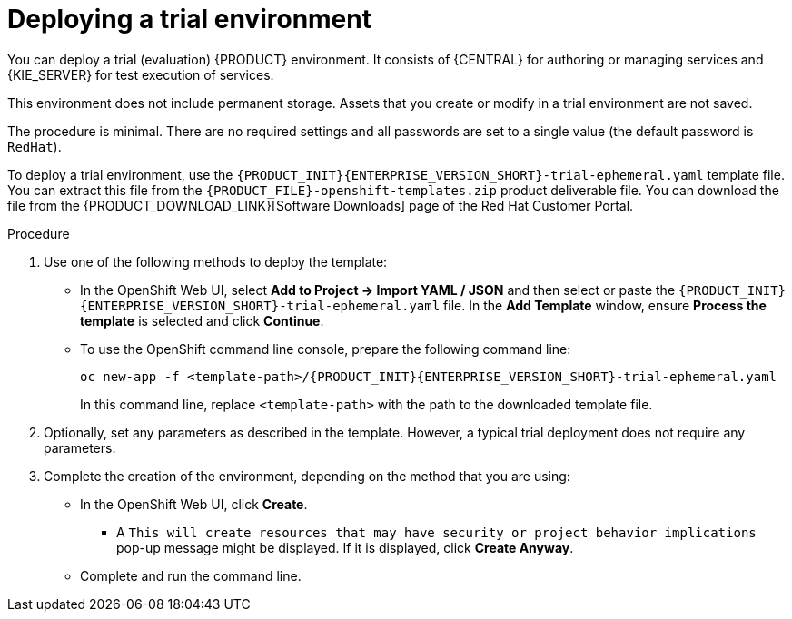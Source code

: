 [id='environment-trial-proc']
= Deploying a trial environment

You can deploy a trial (evaluation) {PRODUCT} environment. It consists of {CENTRAL} for authoring or managing services and {KIE_SERVER} for test execution of services. 

This environment does not include permanent storage. Assets that you create or modify in a trial environment are not saved. 

The procedure is minimal. There are no required settings and all passwords are set to a single value (the default password is `RedHat`).

To deploy a trial environment, use the `{PRODUCT_INIT}{ENTERPRISE_VERSION_SHORT}-trial-ephemeral.yaml` template file. You can extract this file from the `{PRODUCT_FILE}-openshift-templates.zip` product deliverable file. You can download the file from the {PRODUCT_DOWNLOAD_LINK}[Software Downloads] page of the Red Hat Customer Portal.

.Procedure

. Use one of the following methods to deploy the template:
* In the OpenShift Web UI, select *Add to Project -> Import YAML / JSON* and then select or paste the `{PRODUCT_INIT}{ENTERPRISE_VERSION_SHORT}-trial-ephemeral.yaml` file. In the *Add Template* window, ensure *Process the template* is selected and click *Continue*.
* To use the OpenShift command line console, prepare the following command line:
+
[subs="attributes,verbatim,macros"]
----
oc new-app -f <template-path>/{PRODUCT_INIT}{ENTERPRISE_VERSION_SHORT}-trial-ephemeral.yaml  
----
+
In this command line, replace `<template-path>` with the path to the downloaded template file.
. Optionally, set any parameters as described in the template. However, a typical trial deployment does not require any parameters.
. Complete the creation of the environment, depending on the method that you are using:
* In the OpenShift Web UI, click *Create*.
** A `This will create resources that may have security or project behavior implications` pop-up message might be displayed. If it is displayed, click *Create Anyway*.
* Complete and run the command line.

